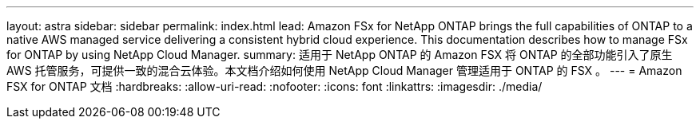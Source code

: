 ---
layout: astra 
sidebar: sidebar 
permalink: index.html 
lead: Amazon FSx for NetApp ONTAP brings the full capabilities of ONTAP to a native AWS managed service delivering a consistent hybrid cloud experience. This documentation describes how to manage FSx for ONTAP by using NetApp Cloud Manager. 
summary: 适用于 NetApp ONTAP 的 Amazon FSX 将 ONTAP 的全部功能引入了原生 AWS 托管服务，可提供一致的混合云体验。本文档介绍如何使用 NetApp Cloud Manager 管理适用于 ONTAP 的 FSX 。 
---
= Amazon FSX for ONTAP 文档
:hardbreaks:
:allow-uri-read: 
:nofooter: 
:icons: font
:linkattrs: 
:imagesdir: ./media/


